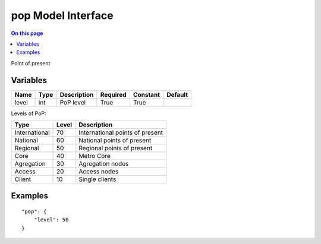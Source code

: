 .. _dev-modelinterface-pop:

===================
pop Model Interface
===================

.. contents:: On this page
    :local:
    :backlinks: none
    :depth: 1
    :class: singlecol

Point of present

Variables
---------

+--------+--------+---------------+------------+------------+-----------+
| Name   | Type   | Description   | Required   | Constant   | Default   |
+========+========+===============+============+============+===========+
| level  | int    | PoP level     | True       | True       |           |
+--------+--------+---------------+------------+------------+-----------+

Levels of PoP:

+---------------+---------+---------------------------------+
| Type          |   Level | Description                     |
+===============+=========+=================================+
| International |      70 | International points of present |
+---------------+---------+---------------------------------+
| National      |      60 | National points of present      |
+---------------+---------+---------------------------------+
| Regional      |      50 | Regional points of present      |
+---------------+---------+---------------------------------+
| Core          |      40 | Metro Core                      |
+---------------+---------+---------------------------------+
| Agregation    |      30 | Agregation nodes                |
+---------------+---------+---------------------------------+
| Access        |      20 | Access nodes                    |
+---------------+---------+---------------------------------+
| Client        |      10 | Single clients                  |
+---------------+---------+---------------------------------+

Examples
--------

::

    "pop": {
        "level": 50
    }
